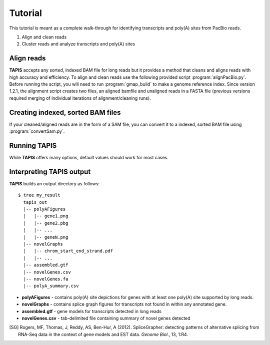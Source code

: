 ========
Tutorial
========
This tutorial is meant as a complete walk-through for identifying
transcripts and poly(A) sites from PacBio reads.

1. Align and clean reads
2. Cluster reads and analyze transcripts and poly(A) sites

Align reads
-----------
**TAPIS** accepts any sorted, indexed BAM file for
long reads but it provides a method that cleans and aligns
reads with high accuracy and efficiency. To align and clean reads
use the following provided script :program:`alignPacBio.py`.  Before
running the script, you will need to run :program:`gmap_build` to
make a genome reference index.  Since version 1.2.1, the alignment script
creates two files, an aligned bamfile and unaligned reads in a FASTA
file (previous versions required merging of individual iterations of alignment/cleaning runs).

.. program-output:: alignPacBio.py --help



Creating indexed, sorted BAM files
----------------------------------

If your cleaned/aligned reads are in the form of a SAM file, you can convert it to a indexed,
sorted BAM file using :program:`convertSam.py`.  

.. program-output:: convertSam.py --help


Running **TAPIS**
-------------------

.. command-output:: run_tapis.py --help 

While **TAPIS** offers many options, default values should work
for most cases.

Interpreting **TAPIS** output
---------------------------
**TAPIS** builds an output directory as follows:

::

   $ tree my_result
     tapis_out
     |-- polyAFigures
     |   |-- gene1.png
     |   |-- gene2.pbg
     |   |-- ...
     |   |-- geneN.png
     |-- novelGraphs
     |   |-- chrom_start_end_strand.pdf
     |   |-- ...
     |-- assembled.gtf
     |-- novelGenes.csv
     |-- novelGenes.fa
     |-- polyA_summary.csv

* **polyAFigures** - contains poly(A) site depictions for genes with
  at least one poly(A) site supported by long reads.
* **novelGraphs** - contains splice graph figures for transcripts not found in within any annotated gene.
* **assembled.gtf** - gene models for transcripts detected in long reads
* **novelGenes.csv** - tab-delimited file containing summary of novel genes detected
    
.. [SG] Rogers, MF, Thomas, J, Reddy, AS, Ben-Hur, A (2012). 
	SpliceGrapher: detecting patterns of alternative splicing 
	from RNA-Seq data in the context of gene models and 
	EST data. *Genome Biol*., 13, 1:R4.

